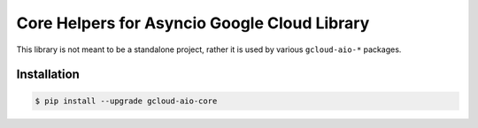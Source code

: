 Core Helpers for Asyncio Google Cloud Library
=============================================

This library is not meant to be a standalone project, rather it is used by
various ``gcloud-aio-*`` packages.

|pypi| |pythons|

Installation
------------

.. code-block:: console

    $ pip install --upgrade gcloud-aio-core

.. |pypi| image:: https://img.shields.io/pypi/v/gcloud-aio-core.svg?style=flat-square
    :alt: Latest PyPI Version
    :target: https://pypi.org/project/gcloud-aio-core/

.. |pythons| image:: https://img.shields.io/pypi/pyversions/gcloud-aio-core.svg?style=flat-square
    :alt: Python Version Support
    :target: https://pypi.org/project/gcloud-aio-core/
